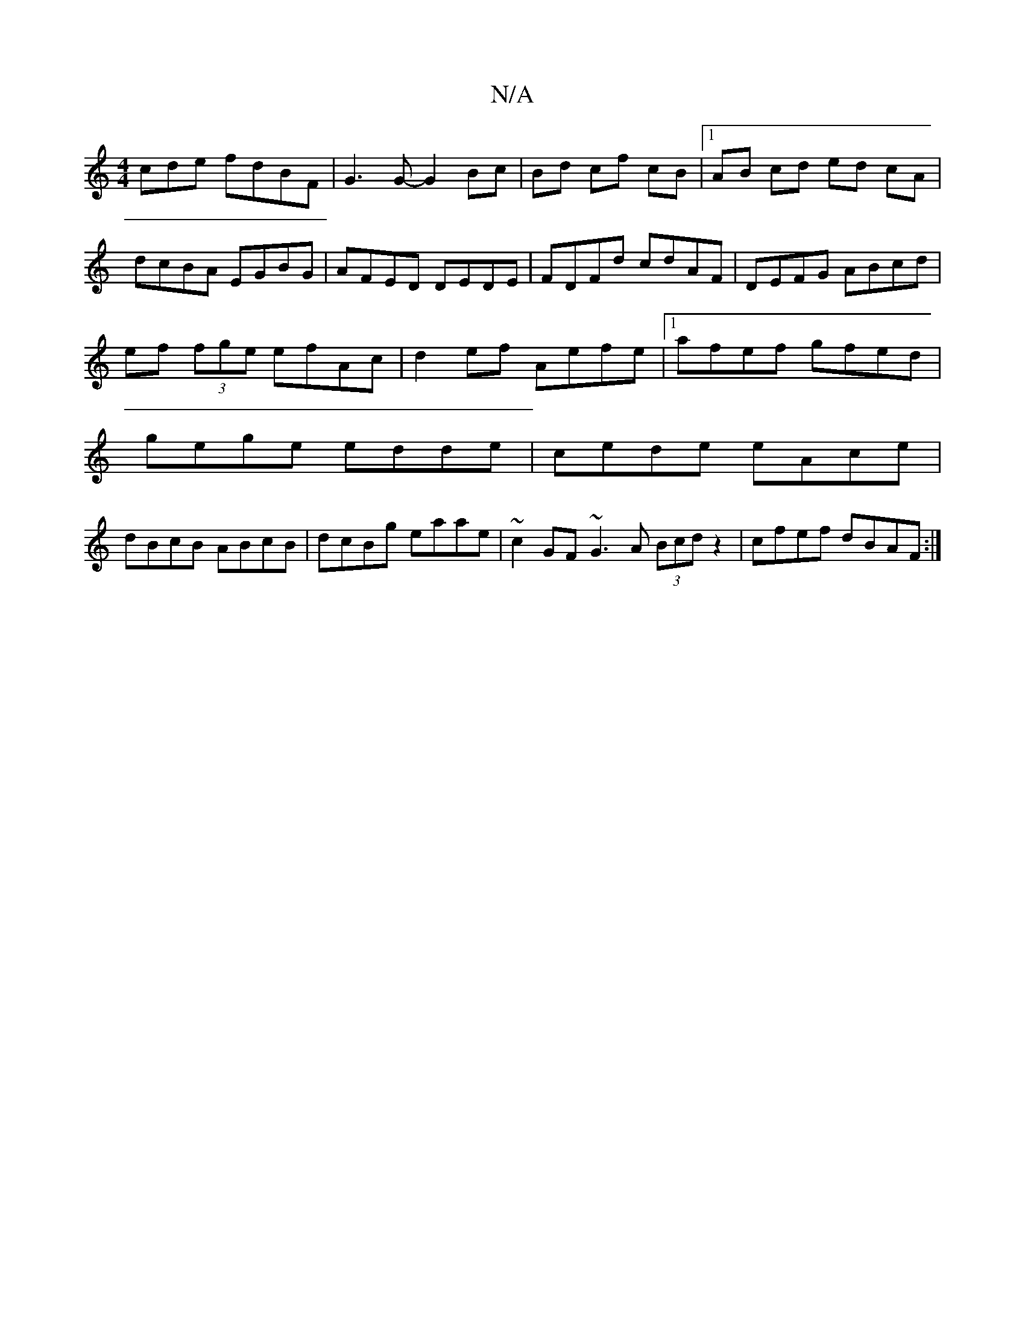 X:1
T:N/A
M:4/4
R:N/A
K:Cmajor
cde fdBF| G3G- G2 Bc|Bd cf cB|1 AB cd ed cA|dcBA EGBG|AFED DEDE|FDFd cdAF|DEFG ABcd|
ef (3fge efAc|d2ef Aefe|1 afef gfed|
gege edde|cede eAce|
dBcB ABcB|dcBg eaae|~c2 GF ~G3A (3Bcd z2|cfef dBAF:|

EE/
